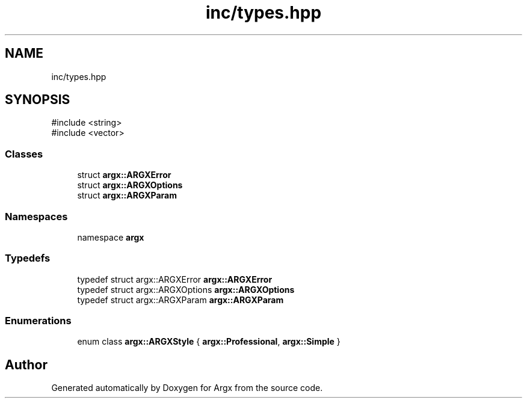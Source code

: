 .TH "inc/types.hpp" 3 "Version 1.1.0-build" "Argx" \" -*- nroff -*-
.ad l
.nh
.SH NAME
inc/types.hpp
.SH SYNOPSIS
.br
.PP
\fR#include <string>\fP
.br
\fR#include <vector>\fP
.br

.SS "Classes"

.in +1c
.ti -1c
.RI "struct \fBargx::ARGXError\fP"
.br
.ti -1c
.RI "struct \fBargx::ARGXOptions\fP"
.br
.ti -1c
.RI "struct \fBargx::ARGXParam\fP"
.br
.in -1c
.SS "Namespaces"

.in +1c
.ti -1c
.RI "namespace \fBargx\fP"
.br
.in -1c
.SS "Typedefs"

.in +1c
.ti -1c
.RI "typedef struct argx::ARGXError \fBargx::ARGXError\fP"
.br
.ti -1c
.RI "typedef struct argx::ARGXOptions \fBargx::ARGXOptions\fP"
.br
.ti -1c
.RI "typedef struct argx::ARGXParam \fBargx::ARGXParam\fP"
.br
.in -1c
.SS "Enumerations"

.in +1c
.ti -1c
.RI "enum class \fBargx::ARGXStyle\fP { \fBargx::Professional\fP, \fBargx::Simple\fP }"
.br
.in -1c
.SH "Author"
.PP 
Generated automatically by Doxygen for Argx from the source code\&.

